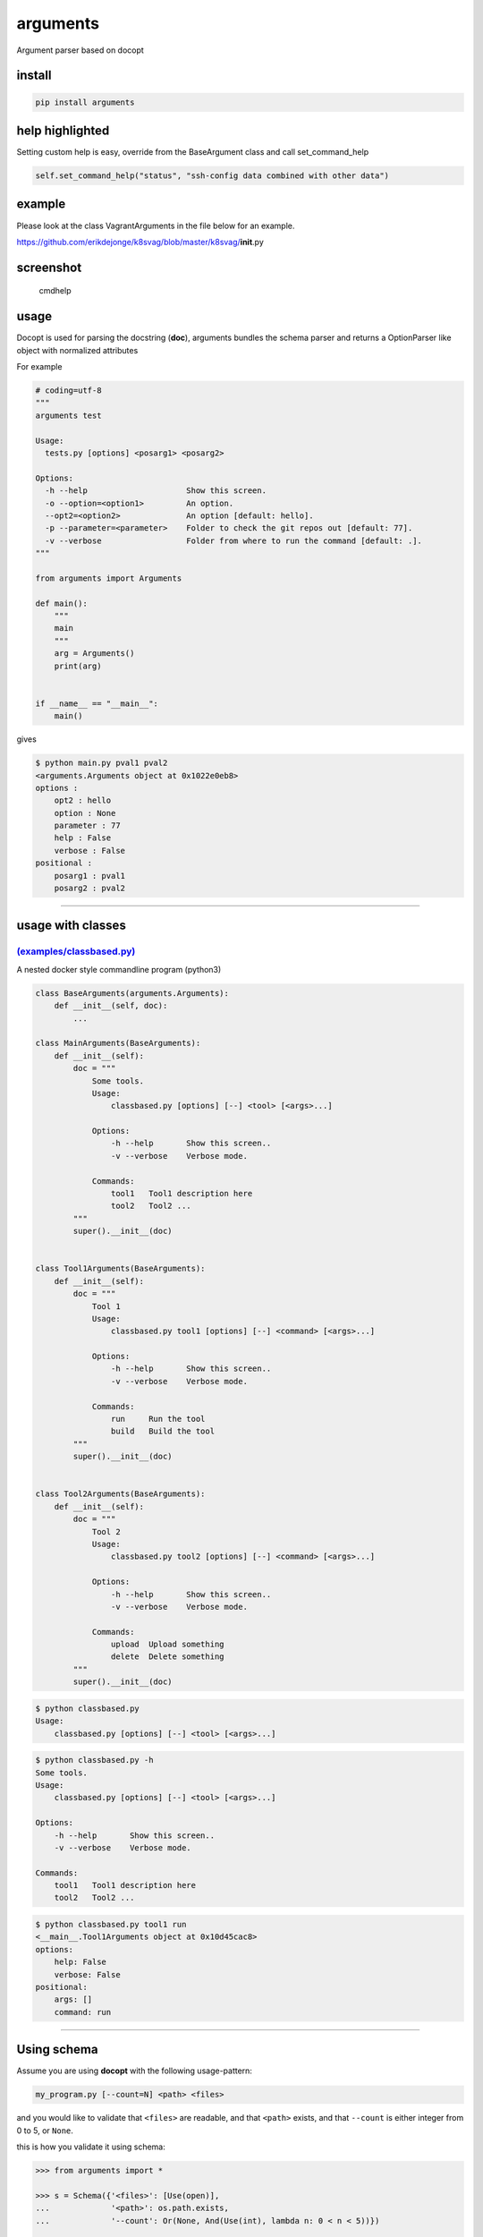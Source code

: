 arguments
=========

Argument parser based on docopt

install
-------

.. code:: bash

    pip install arguments

help highlighted
----------------

Setting custom help is easy, override from the BaseArgument class and
call set\_command\_help

.. code:: python

    self.set_command_help("status", "ssh-config data combined with other data")

example
-------

Please look at the class VagrantArguments in the file below for an
example.

https://github.com/erikdejonge/k8svag/blob/master/k8svag/\ **init**.py

screenshot
----------

.. figure:: res/help_high.png
   :alt: Command help

   cmdhelp

usage
-----

Docopt is used for parsing the docstring (**doc**), arguments bundles
the schema parser and returns a OptionParser like object with normalized
attributes

For example

.. code:: python

    # coding=utf-8
    """
    arguments test

    Usage:
      tests.py [options] <posarg1> <posarg2>

    Options:
      -h --help                     Show this screen.
      -o --option=<option1>         An option.
      --opt2=<option2>              An option [default: hello].
      -p --parameter=<parameter>    Folder to check the git repos out [default: 77].
      -v --verbose                  Folder from where to run the command [default: .].
    """

    from arguments import Arguments

    def main():
        """
        main
        """
        arg = Arguments()
        print(arg)


    if __name__ == "__main__":
        main()

gives

.. code:: bash

    $ python main.py pval1 pval2
    <arguments.Arguments object at 0x1022e0eb8>
    options :
        opt2 : hello
        option : None
        parameter : 77
        help : False
        verbose : False
    positional :
        posarg1 : pval1
        posarg2 : pval2

--------------

usage with classes
------------------

`(examples/classbased.py) <examples/classbased.py>`__
^^^^^^^^^^^^^^^^^^^^^^^^^^^^^^^^^^^^^^^^^^^^^^^^^^^^^

A nested docker style commandline program (python3)

.. code:: python

    class BaseArguments(arguments.Arguments):
        def __init__(self, doc):
            ...

    class MainArguments(BaseArguments):
        def __init__(self):
            doc = """
                Some tools.
                Usage:
                    classbased.py [options] [--] <tool> [<args>...]

                Options:
                    -h --help       Show this screen..
                    -v --verbose    Verbose mode.

                Commands:
                    tool1   Tool1 description here
                    tool2   Tool2 ...
            """
            super().__init__(doc)


    class Tool1Arguments(BaseArguments):
        def __init__(self):
            doc = """
                Tool 1
                Usage:
                    classbased.py tool1 [options] [--] <command> [<args>...]

                Options:
                    -h --help       Show this screen..
                    -v --verbose    Verbose mode.

                Commands:
                    run     Run the tool
                    build   Build the tool
            """
            super().__init__(doc)


    class Tool2Arguments(BaseArguments):
        def __init__(self):
            doc = """
                Tool 2
                Usage:
                    classbased.py tool2 [options] [--] <command> [<args>...]

                Options:
                    -h --help       Show this screen..
                    -v --verbose    Verbose mode.

                Commands:
                    upload  Upload something
                    delete  Delete something
            """
            super().__init__(doc)

.. code:: sh

    $ python classbased.py 
    Usage:
        classbased.py [options] [--] <tool> [<args>...]

.. code:: sh

    $ python classbased.py -h
    Some tools.
    Usage:
        classbased.py [options] [--] <tool> [<args>...]

    Options:
        -h --help       Show this screen..
        -v --verbose    Verbose mode.

    Commands:
        tool1   Tool1 description here
        tool2   Tool2 ...

.. code:: yaml

    $ python classbased.py tool1 run
    <__main__.Tool1Arguments object at 0x10d45cac8>
    options:
        help: False
        verbose: False
    positional:
        args: []
        command: run

--------------

Using schema
------------

Assume you are using **docopt** with the following usage-pattern:

.. code:: bash

    my_program.py [--count=N] <path> <files>

and you would like to validate that ``<files>`` are readable, and that
``<path>`` exists, and that ``--count`` is either integer from 0 to 5,
or ``None``.

this is how you validate it using schema:

.. code:: python

    >>> from arguments import *

    >>> s = Schema({'<files>': [Use(open)],
    ...             '<path>': os.path.exists,
    ...             '--count': Or(None, And(Use(int), lambda n: 0 < n < 5))})

    >>> args = Arguments(validateschema=s)

    >>> args.files
    [<open file 'LICENSE-MIT', mode 'r' at 0x...>, <open file 'setup.py', mode 'r' at 0x...>]

    >>> args.path
    '../'

    >>> args.count
    3

As you can see, it validated data successfully, opened files and
converted ``'3'`` to ``int``.
